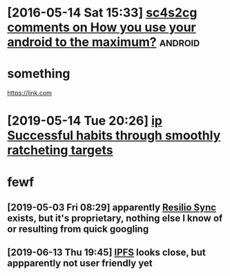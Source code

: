 * [2016-05-14 Sat 15:33] [[https://www.reddit.com/r/androidapps/comments/4i36z9/how_you_use_your_android_to_the_maximum/d2uq24i][sc4s2cg comments on How you use your android to the maximum?]] :android:

* something
      https://link.com

* [2019-05-14 Tue 20:26] [[https://www.instapaper.com/read/1193274157][ip]]   [[https://blog.andymatuschak.org/post/169043084412/successful-habits-through-smoothly-ratcheting][Successful habits through smoothly ratcheting targets]]


* fewf

** [2019-05-03 Fri 08:29] apparently [[https://en.wikipedia.org/wiki/Resilio_Sync][Resilio Sync]] exists, but it's proprietary, nothing else I know of or resulting from quick googling
** [2019-06-13 Thu 19:45] [[https://en.wikipedia.org/wiki/InterPlanetary_File_System][IPFS]] looks close, but appparently not user friendly yet

